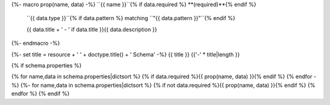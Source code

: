 {%- macro prop(name, data) -%}
``{{ name }}``{% if data.required %} **(required)**{% endif %}
    ``{{ data.type }}``{% if data.pattern %} matching ``"{{ data.pattern }}"``{% endif %}
    
    {{ data.title + ' - ' if data.title }}{{ data.description }}
{%- endmacro -%}

{%- set title = resource + ' ' + doctype.title() + ' Schema' -%}
{{ title }}
{{'-' * title|length }}

{% if schema.properties %}

{% for name,data in schema.properties|dictsort %}
{% if data.required %}{{ prop(name, data) }}{% endif %}
{% endfor -%}
{%- for name,data in schema.properties|dictsort %}
{% if not data.required %}{{ prop(name, data) }}{% endif %}
{% endfor %}
{% endif %}
